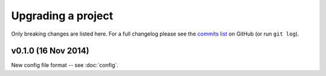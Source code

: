 ################################################################################
 Upgrading a project
################################################################################

Only breaking changes are listed here. For a full changelog please see the
`commits list <https://github.com/alberon/awe/commits/master>`_ on GitHub (or
run ``git log``).


.. role:: date
    :class: changelog-date

.. role:: future
    :class: changelog-future


.. ================================================================================
..  :future:`Upcoming release`
.. ================================================================================


================================================================================
 v0.1.0 :date:`(16 Nov 2014)`
================================================================================

New config file format -- see :doc:`config`.
